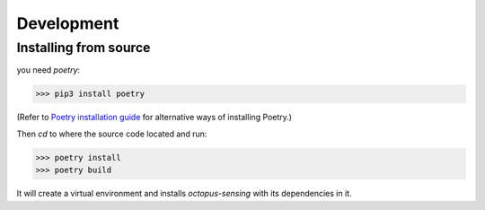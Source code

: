 .. _development:

***********
Development
***********


Installing from source
======================

you need `poetry`:

>>> pip3 install poetry

(Refer to `Poetry installation guide <https://python-poetry.org/docs/#installation>`_ 
for alternative ways of installing Poetry.)

Then `cd` to where the source code located and run:

>>> poetry install
>>> poetry build

It will create a virtual environment and installs `octopus-sensing` with its dependencies in it.
